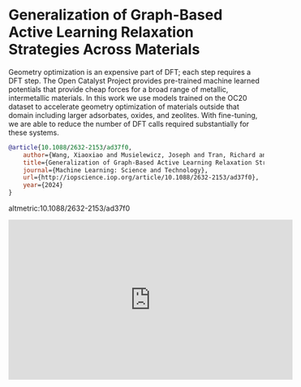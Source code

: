 * Generalization of Graph-Based Active Learning Relaxation Strategies Across Materials
:PROPERTIES:
:categories: news,publication
:date:     2024/04/20 09:20:07
:updated:  2024/04/20 09:20:07
:org-url:  https://kitchingroup.cheme.cmu.edu/org/2024/04/20/Generalization-of-Graph-Based-Active-Learning-Relaxation-Strategies-Across-Materials.org
:permalink: https://kitchingroup.cheme.cmu.edu/blog/2024/04/20/Generalization-of-Graph-Based-Active-Learning-Relaxation-Strategies-Across-Materials/index.html
:END:

Geometry optimization is an expensive part of DFT; each step requires a DFT step. The Open Catalyst Project provides pre-trained machine learned potentials that provide cheap forces for a broad range of metallic, intermetallic materials. In this work we use models trained on the OC20 dataset to accelerate geometry optimization of materials outside that domain including larger adsorbates, oxides, and zeolites.  With fine-tuning, we are able to reduce the number of DFT calls required substantially for these systems.

#+BEGIN_SRC bibtex
@article{10.1088/2632-2153/ad37f0,
	author={Wang, Xiaoxiao and Musielewicz, Joseph and Tran, Richard and Ethirajan, Sudheesh Kumar and Fu, Xiaoyan and Mera, Hilda and Kitchin, John R and Kurchin, Rachel and Ulissi, Zachary W},
	title={Generalization of Graph-Based Active Learning Relaxation Strategies Across Materials},
	journal={Machine Learning: Science and Technology},
	url={http://iopscience.iop.org/article/10.1088/2632-2153/ad37f0},
	year={2024}
}
#+END_SRC


altmetric:10.1088/2632-2153/ad37f0

#+BEGIN_EXPORT html
<iframe width="560" height="315" src="https://www.youtube.com/embed/xQk59F2HTwQ?si=xLhbVO585CRa4YF_" title="YouTube video player" frameborder="0" allow="accelerometer; autoplay; clipboard-write; encrypted-media; gyroscope; picture-in-picture; web-share" referrerpolicy="strict-origin-when-cross-origin" allowfullscreen></iframe>
#+END_EXPORT

